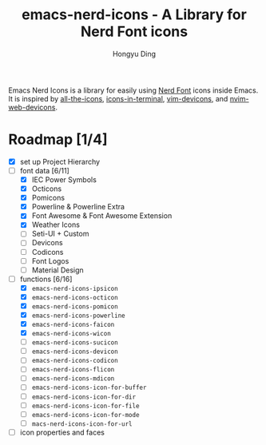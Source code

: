 #+TITLE: emacs-nerd-icons - A Library for Nerd Font icons
#+AUTHOR: Hongyu Ding
#+LANGUAGE: en

Emacs Nerd Icons is a library for easily using [[https://github.com/ryanoasis/nerd-fonts][Nerd Font]] icons inside Emacs. It is inspired by [[https://github.com/domtronn/all-the-icons.el][all-the-icons]], [[https://github.com/seagle0128/icons-in-terminal.el][icons-in-terminal]], [[https://github.com/ryanoasis/vim-devicons][vim-devicons]], and [[https://github.com/nvim-tree/nvim-web-devicons][nvim-web-devicons]].

* Roadmap [1/4]
+ [X] set up Project Hierarchy
+ [-] font data [6/11]
  - [X] IEC Power Symbols
  - [X] Octicons
  - [X] Pomicons
  - [X] Powerline & Powerline Extra
  - [X] Font Awesome & Font Awesome Extension
  - [X] Weather Icons
  - [ ] Seti-UI + Custom
  - [ ] Devicons
  - [ ] Codicons
  - [ ] Font Logos
  - [ ] Material Design
+ [-] functions [6/16]
  - [X] ~emacs-nerd-icons-ipsicon~
  - [X] ~emacs-nerd-icons-octicon~
  - [X] ~emacs-nerd-icons-pomicon~
  - [X] ~emacs-nerd-icons-powerline~
  - [X] ~emacs-nerd-icons-faicon~
  - [X] ~emacs-nerd-icons-wicon~
  - [ ] ~emacs-nerd-icons-sucicon~
  - [ ] ~emacs-nerd-icons-devicon~
  - [ ] ~emacs-nerd-icons-codicon~
  - [ ] ~emacs-nerd-icons-flicon~
  - [ ] ~emacs-nerd-icons-mdicon~
  - [ ] ~emacs-nerd-icons-icon-for-buffer~
  - [ ] ~emacs-nerd-icons-icon-for-dir~
  - [ ] ~emacs-nerd-icons-icon-for-file~
  - [ ] ~emacs-nerd-icons-icon-for-mode~
  - [ ] ~macs-nerd-icons-icon-for-url~
+ [ ] icon properties and faces
    

